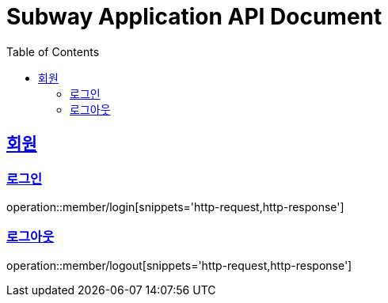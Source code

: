 = Subway Application API Document
:doctype: book
:icons: font
:source-highlighter: highlightjs
:toc: left
:toclevels: 2
:sectlinks:

[[member]]
== 회원

=== 로그인

operation::member/login[snippets='http-request,http-response']

=== 로그아웃

operation::member/logout[snippets='http-request,http-response']
